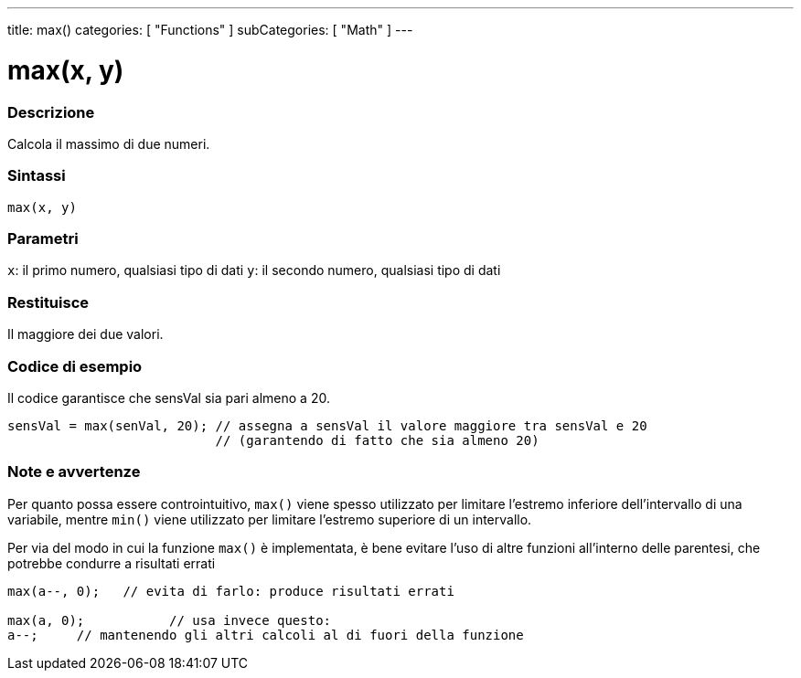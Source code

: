 ---
title: max()
categories: [ "Functions" ]
subCategories: [ "Math" ]
---





= max(x, y)


// OVERVIEW SECTION STARTS
[#overview]
--

[float]
=== Descrizione
Calcola il massimo di due numeri.
[%hardbreaks]


[float]
=== Sintassi
`max(x, y)`


[float]
=== Parametri
`x`: il primo numero, qualsiasi tipo di dati
`y`: il secondo numero, qualsiasi tipo di dati

[float]
=== Restituisce
Il maggiore dei due valori.

--
// OVERVIEW SECTION ENDS




// HOW TO USE SECTION STARTS
[#howtouse]
--

[float]
=== Codice di esempio
// Describe what the example code is all about and add relevant code   ►►►►► THIS SECTION IS MANDATORY ◄◄◄◄◄
Il codice garantisce che sensVal sia pari almeno a 20.

[source,arduino]
----
sensVal = max(senVal, 20); // assegna a sensVal il valore maggiore tra sensVal e 20
                           // (garantendo di fatto che sia almeno 20)
----
[%hardbreaks]

[float]
=== Note e avvertenze
Per quanto possa essere controintuitivo, `max()` viene spesso utilizzato per limitare l'estremo inferiore dell'intervallo di una variabile, mentre `min()` viene utilizzato per limitare l'estremo superiore di un intervallo.

Per via del modo in cui la funzione `max()` è implementata, è bene evitare l'uso di altre funzioni all'interno delle parentesi, che potrebbe condurre a risultati errati
[source,arduino]
----
max(a--, 0);   // evita di farlo: produce risultati errati

max(a, 0);           // usa invece questo:
a--;     // mantenendo gli altri calcoli al di fuori della funzione
----

--
// HOW TO USE SECTION ENDS
